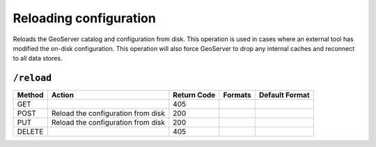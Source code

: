 .. _rest_api_reload:

Reloading configuration
=======================

Reloads the GeoServer catalog and configuration from disk. This operation is used in cases where an external tool has modified the on-disk configuration. This operation will also force GeoServer to drop any internal caches and reconnect to all data stores.

``/reload``
-----------

.. list-table::
   :header-rows: 1

   * - Method
     - Action
     - Return Code
     - Formats
     - Default Format
   * - GET
     -
     - 405
     - 
     - 
   * - POST
     - Reload the configuration from disk
     - 200
     - 
     - 
   * - PUT
     - Reload the configuration from disk
     - 200
     - 
     - 
   * - DELETE
     -
     - 405
     -
     -
     
